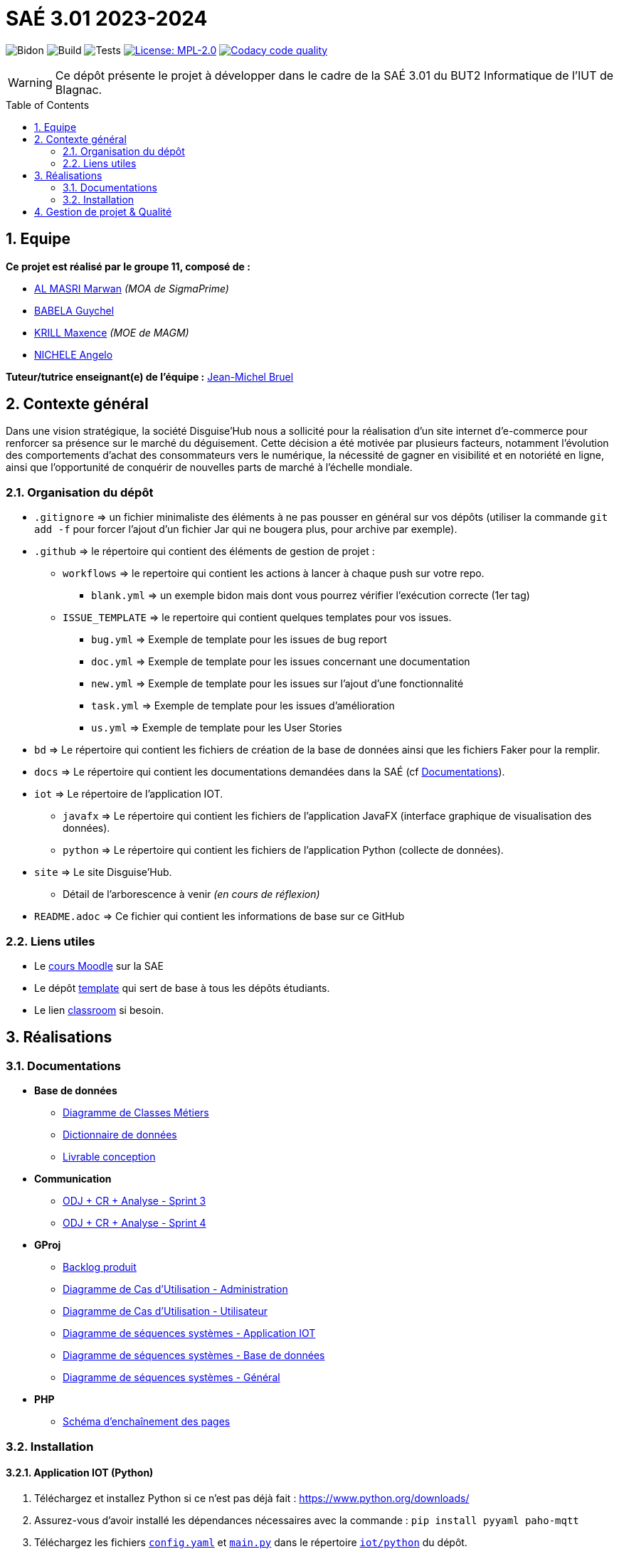 = SAÉ 3.01 2023-2024
:icons: font
:models: models
:experimental:
:incremental:
:numbered:
:toc: macro
:window: _blank
:correction!:

// Useful definitions
:asciidoc: http://www.methods.co.nz/asciidoc[AsciiDoc]
:icongit: icon:git[]
:git: http://git-scm.com/[{icongit}]
:plantuml: https://plantuml.com/fr/[plantUML]
:vscode: https://code.visualstudio.com/[VS Code]

ifndef::env-github[:icons: font]
// Specific to GitHub
ifdef::env-github[]
:correction:
:!toc-title:
:caution-caption: :fire:
:important-caption: :exclamation:
:note-caption: :paperclip:
:tip-caption: :bulb:
:warning-caption: :warning:
:icongit: Git
endif::[]

// /!\ A MODIFIER !!!
:baseURL: https://github.com/IUT-Blagnac/SAE-3-01-DevApp-G11-DisguiseHub

// Tags
image:{baseURL}/actions/workflows/blank.yml/badge.svg[Bidon] 
image:{baseURL}/actions/workflows/build.yml/badge.svg[Build] 
image:{baseURL}/actions/workflows/tests.yml/badge.svg[Tests] 
image:https://img.shields.io/badge/License-MPL%202.0-brightgreen.svg[License: MPL-2.0, link="https://opensource.org/licenses/MPL-2.0"]
image:https://app.codacy.com/project/badge/Grade/40bc1b9629034dd1a7c516631d189b95["Codacy code quality", link="https://app.codacy.com/gh/IUT-Blagnac/SAE-3-01-DevApp-G11-DisguiseHub/dashboard?utm_source=gh&utm_medium=referral&utm_content=&utm_campaign=Badge_grade"]
//---------------------------------------------------------------

WARNING: Ce dépôt présente le projet à développer dans le cadre de la SAÉ 3.01 du BUT2 Informatique de l'IUT de Blagnac.

toc::[]

== Equipe

*Ce projet est réalisé par le groupe 11, composé de :*

- https://github.com/marwanizo[AL MASRI Marwan] _(MOA de SigmaPrime)_
- https://github.com/Guychelove[BABELA Guychel]
- https://github.com/Maxeuh[KRILL Maxence] _(MOE de MAGM)_
- https://github.com/GeloSwift[NICHELE Angelo]

*Tuteur/tutrice enseignant(e) de l'équipe :* mailto:jean-michel.bruel@univ-tlse2.fr[Jean-Michel Bruel]

== Contexte général

Dans une vision stratégique, la société Disguise'Hub nous a sollicité pour la réalisation d'un site internet d'e-commerce pour renforcer sa présence sur le marché du déguisement. Cette décision a été motivée par plusieurs facteurs, notamment l'évolution des comportements d'achat des consommateurs vers le numérique, la nécessité de gagner en visibilité et en notoriété en ligne, ainsi que l'opportunité de conquérir de nouvelles parts de marché à l'échelle mondiale.

=== Organisation du dépôt

- `.gitignore` => un fichier minimaliste des éléments à ne pas pousser en général sur vos dépôts (utiliser la commande `git add -f` pour forcer l'ajout d'un fichier Jar qui ne bougera plus, pour archive par exemple).
- `.github` => le répertoire qui contient des éléments de gestion de projet :
** `workflows` => le repertoire qui contient les actions à lancer à chaque push sur votre repo. 
*** `blank.yml` => un exemple bidon mais dont vous pourrez vérifier l’exécution correcte (1er tag)
** `ISSUE_TEMPLATE` => le repertoire qui contient quelques templates pour vos issues.
*** `bug.yml` => Exemple de template pour les issues de bug report
*** `doc.yml` => Exemple de template pour les issues concernant une documentation
*** `new.yml` => Exemple de template pour les issues sur l'ajout d'une fonctionnalité
*** `task.yml` => Exemple de template pour les issues d'amélioration
*** `us.yml` => Exemple de template pour les User Stories
- `bd` => Le répertoire qui contient les fichiers de création de la base de données ainsi que les fichiers Faker pour la remplir.
- `docs` => Le répertoire qui contient les documentations demandées dans la SAÉ (cf <<docs>>).
- `iot` => Le répertoire de l'application IOT.
** `javafx` => Le répertoire qui contient les fichiers de l'application JavaFX (interface graphique de visualisation des données).
** `python` => Le répertoire qui contient les fichiers de l'application Python (collecte de données).
- `site` => Le site Disguise'Hub.
** Détail de l'arborescence à venir _(en cours de réflexion)_
- `README.adoc` => Ce fichier qui contient les informations de base sur ce GitHub

[[liensUtiles]]
=== Liens utiles

- Le https://webetud.iut-blagnac.fr/course/view.php?id=841[cours Moodle] sur la SAE
- Le dépôt https://github.com/IUT-Blagnac/sae3-01-template[template] qui sert de base à tous les dépôts étudiants.
- Le lien https://classroom.github.com/a/OUF7gxEa[classroom] si besoin.


== Réalisations

[[docs]]
=== Documentations

[options="header"]
- *Base de données*
** link:docs/BD/Diagramme%20de%20Classes%20Métiers.png[Diagramme de Classes Métiers]
** link:docs/BD/Dictionnaire%20de%20données.pdf[Dictionnaire de données]
** link:docs/BD/Livrable%20conception.pdf[Livrable conception]
- *Communication*
** link:docs/Communication/Sprint%203%20-%20ODJ%20+%20CR%20+%20Analyse.pdf[ODJ + CR + Analyse - Sprint 3]
** link:docs/Communication/Sprint%204%20-%20ODJ%20+%20CR%20+%20Analyse.pdf[ODJ + CR + Analyse - Sprint 4]
- *GProj*
** link:docs/GProj/Backlog%20produit.adoc[Backlog produit]
** link:docs/GProj/Diagramme%20de%20Cas%20d'Utilisation%20-%20Administration.png[Diagramme de Cas d'Utilisation - Administration]
** link:docs/GProj/Diagramme%20de%20Cas%20d'Utilisation%20-%20Utilisateur.png[Diagramme de Cas d'Utilisation - Utilisateur]
** link:docs/GProj/Diagramme%20de%20séquences%20systèmes%20-%20Application%20IOT.png[Diagramme de séquences systèmes - Application IOT]
** link:docs/GProj/Diagramme%20de%20séquences%20systèmes%20-%20Base%20de%20données.png[Diagramme de séquences systèmes - Base de données]
** link:docs/GProj/Diagramme%20de%20séquences%20systèmes%20-%20Général.png[Diagramme de séquences systèmes - Général]
- *PHP*
** link:docs/PHP/Schéma%20d'enchaînement%20des%20pages.png[Schéma d'enchaînement des pages]

=== Installation

==== Application IOT (Python)

1. Téléchargez et installez Python si ce n'est pas déjà fait : https://www.python.org/downloads/
2. Assurez-vous d'avoir installé les dépendances nécessaires avec la commande : `pip install pyyaml paho-mqtt`
3. Téléchargez les fichiers link:iot/python/config.yaml[`config.yaml`] et link:iot/python/main.py[`main.py`] dans le répertoire link:iot/python[`iot/python`] du dépôt.
4. Placez les 2 fichiers dans le même répertoire.
5. Ouvrez un terminal dans le répertoire et lancez la commande : `python main.py`
6. L'application est lancée, récolte les données du MQTT, et les stocke selon les paramètres du fichier de configuration (voir <<javafx>> pour visualiser et configurer l'application).

[[javafx]]
==== Application IOT (JavaFX)

_En cours de réalisation..._

==== Site

_En cours de réalisation..._

== Gestion de projet & Qualité

- *Version courante :* {baseURL}/releases/tag/v6.0[v6.0]
- *Documentation technique :* _En cours de réalisation..._
- *Documentation utilisateur :* _En cours de réalisation..._
- *User stories :* https://github.com/orgs/IUT-Blagnac/projects/143[Projet GitHub]
- *Tests unitaires et plans de test :* _En cours de réalisation..._
- *Indicateurs de qualité du code (dette technique) :* https://app.codacy.com/gh/IUT-Blagnac/SAE-3-01-DevApp-G11-DisguiseHub/dashboard[Codacy]

image:https://docs.google.com/spreadsheets/d/e/2PACX-1vSACcYeKaH_ims3faegSLAFJ9s5_Kd9Fbyi4ODEb8BTN5OnUXWenVGhlVPo84yQDhTkTj3f9nXiluh1/pubchart?oid=1287010292&format=image[link=https://docs.google.com/spreadsheets/d/e/2PACX-1vSACcYeKaH_ims3faegSLAFJ9s5_Kd9Fbyi4ODEb8BTN5OnUXWenVGhlVPo84yQDhTkTj3f9nXiluh1/pubchart?oid=1287010292&format=image]
